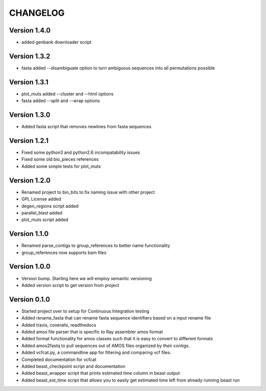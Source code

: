 =========
CHANGELOG
=========

Version 1.4.0
-------------

* added genbank downloader script

Version 1.3.2
-------------

* fasta added --disambiguate option to turn ambiguous sequences into
  all permutations possible

Version 1.3.1
-------------

* plot_muts added --cluster and --html options
* fasta added --split and --wrap options

Version 1.3.0
-------------

* Added fasta script that removes newlines from fasta sequences

Version 1.2.1
-------------

* Fixed some python3 and python2.6 incompatability issues
* Fixed some old bio_pieces references
* Added some simple tests for plot_muts

Version 1.2.0
-------------

* Renamed project to bio_bits to fix naming issue with other project
* GPL License added
* degen_regions script added
* parallel_blast added
* plot_muts script added

Version 1.1.0
-------------

* Renamed parse_contigs to group_references to better name functionality
* group_references now supports bam files

Version 1.0.0
-------------

* Version bump. Starting here we will employ semantic versioning
* Added version script to get version from project

Version 0.1.0
-------------

* Started project over to setup for Continuous Integration testing
* Added rename_fasta that can rename fasta sequence identifiers based
  on a input rename file
* Added travis, coveralls, readthedocs
* Added amos file parser that is specific to Ray assembler amos format
* Added format functionality for amos classes such that it is easy to
  convert to different formats
* Added amos2fastq to pull sequences out of AMOS files organized by their contigs.
* Added vcfcat.py, a commandline app for filtering and comparing vcf files.  
* Completed documentation for vcfcat
* Added beast_checkpoint script and documentation
* Added beast_wrapper script that prints estimated time column in beast output
* Added beast_est_time script that allows you to easily get estimated time left
  from already running beast run
